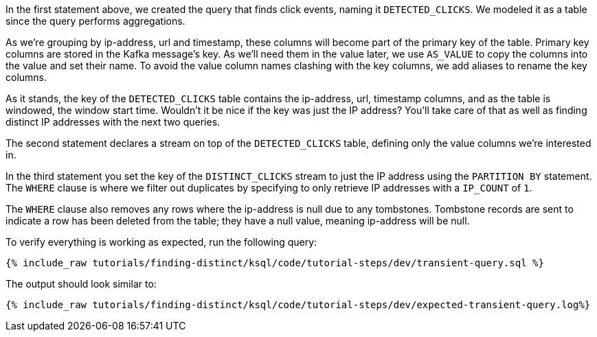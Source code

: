 In the first statement above, we created the query that finds click events, naming it `DETECTED_CLICKS`. We modeled it as a table since the query performs aggregations.

As we're grouping by ip-address, url and timestamp, these columns will become part of the primary key of the table.
Primary key columns are stored in the Kafka message's key. As we'll need them in the value later, we use `AS_VALUE` to copy the columns into the value and set their name. To avoid the value column names clashing with the key columns, we add aliases to rename the key columns.

As it stands, the key of the `DETECTED_CLICKS` table contains the ip-address, url, timestamp columns, and as the table is windowed, the window start time. Wouldn't it be nice if the key was just the IP address?
You'll take care of that as well as finding distinct IP addresses with the next two queries.

The second statement declares a stream on top of the `DETECTED_CLICKS` table, defining only the value columns we're interested in.

In the third statement you set the key of the `DISTINCT_CLICKS` stream to just the IP address using the `PARTITION BY` statement.  The `WHERE` clause is where we filter out duplicates by specifying to only retrieve IP addresses with a `IP_COUNT` of `1`.

The `WHERE` clause also removes any rows where the ip-address is null due to any tombstones. Tombstone records are sent to indicate a row has been deleted from the table; they have a null value, meaning ip-address will be null.

To verify everything is working as expected, run the following query:

+++++
<pre class="snippet"><code class="sql">{% include_raw tutorials/finding-distinct/ksql/code/tutorial-steps/dev/transient-query.sql %}</code></pre>
+++++

The output should look similar to:

+++++
<pre class="snippet"><code class="shell">{% include_raw tutorials/finding-distinct/ksql/code/tutorial-steps/dev/expected-transient-query.log%}</code></pre>
+++++

